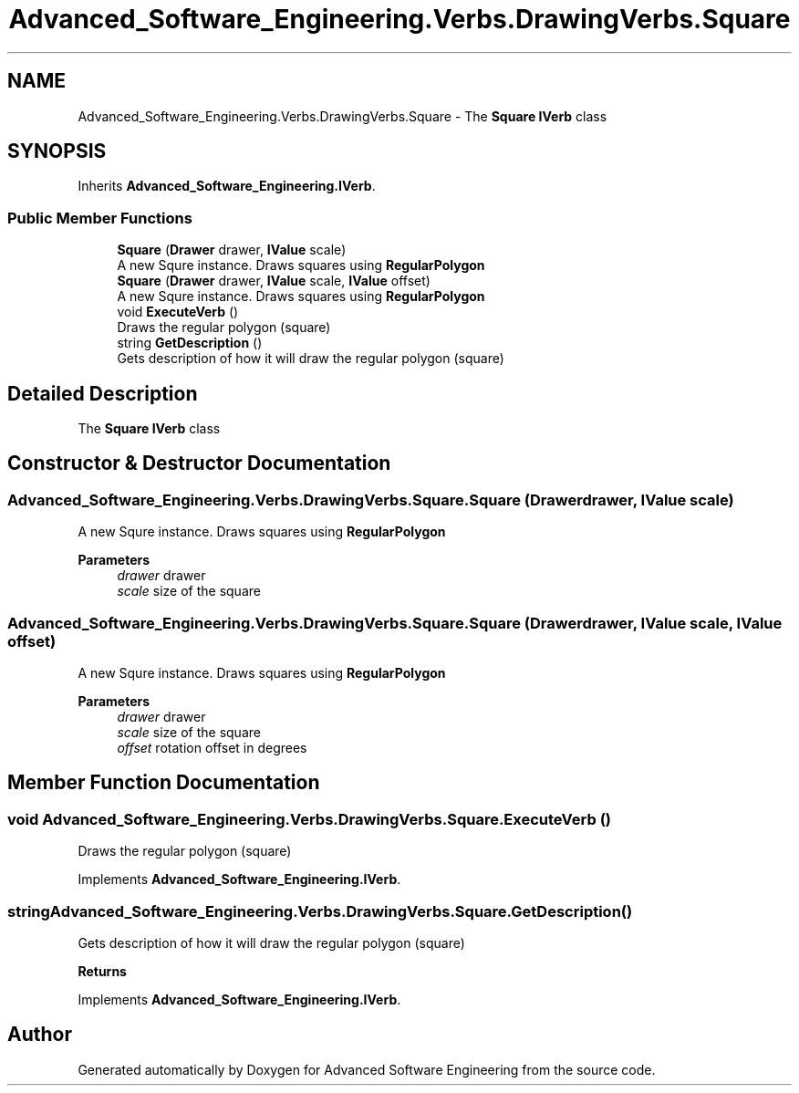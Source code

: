 .TH "Advanced_Software_Engineering.Verbs.DrawingVerbs.Square" 3 "Sat Dec 12 2020" "Advanced Software Engineering" \" -*- nroff -*-
.ad l
.nh
.SH NAME
Advanced_Software_Engineering.Verbs.DrawingVerbs.Square \- The \fBSquare\fP \fBIVerb\fP class  

.SH SYNOPSIS
.br
.PP
.PP
Inherits \fBAdvanced_Software_Engineering\&.IVerb\fP\&.
.SS "Public Member Functions"

.in +1c
.ti -1c
.RI "\fBSquare\fP (\fBDrawer\fP drawer, \fBIValue\fP scale)"
.br
.RI "A new Squre instance\&. Draws squares using \fBRegularPolygon\fP "
.ti -1c
.RI "\fBSquare\fP (\fBDrawer\fP drawer, \fBIValue\fP scale, \fBIValue\fP offset)"
.br
.RI "A new Squre instance\&. Draws squares using \fBRegularPolygon\fP "
.ti -1c
.RI "void \fBExecuteVerb\fP ()"
.br
.RI "Draws the regular polygon (square) "
.ti -1c
.RI "string \fBGetDescription\fP ()"
.br
.RI "Gets description of how it will draw the regular polygon (square) "
.in -1c
.SH "Detailed Description"
.PP 
The \fBSquare\fP \fBIVerb\fP class 


.SH "Constructor & Destructor Documentation"
.PP 
.SS "Advanced_Software_Engineering\&.Verbs\&.DrawingVerbs\&.Square\&.Square (\fBDrawer\fP drawer, \fBIValue\fP scale)"

.PP
A new Squre instance\&. Draws squares using \fBRegularPolygon\fP 
.PP
\fBParameters\fP
.RS 4
\fIdrawer\fP drawer
.br
\fIscale\fP size of the square
.RE
.PP

.SS "Advanced_Software_Engineering\&.Verbs\&.DrawingVerbs\&.Square\&.Square (\fBDrawer\fP drawer, \fBIValue\fP scale, \fBIValue\fP offset)"

.PP
A new Squre instance\&. Draws squares using \fBRegularPolygon\fP 
.PP
\fBParameters\fP
.RS 4
\fIdrawer\fP drawer
.br
\fIscale\fP size of the square
.br
\fIoffset\fP rotation offset in degrees
.RE
.PP

.SH "Member Function Documentation"
.PP 
.SS "void Advanced_Software_Engineering\&.Verbs\&.DrawingVerbs\&.Square\&.ExecuteVerb ()"

.PP
Draws the regular polygon (square) 
.PP
Implements \fBAdvanced_Software_Engineering\&.IVerb\fP\&.
.SS "string Advanced_Software_Engineering\&.Verbs\&.DrawingVerbs\&.Square\&.GetDescription ()"

.PP
Gets description of how it will draw the regular polygon (square) 
.PP
\fBReturns\fP
.RS 4

.RE
.PP

.PP
Implements \fBAdvanced_Software_Engineering\&.IVerb\fP\&.

.SH "Author"
.PP 
Generated automatically by Doxygen for Advanced Software Engineering from the source code\&.
